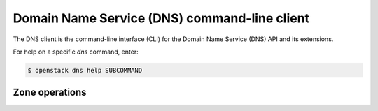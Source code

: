 =============================================
Domain Name Service (DNS) command-line client
=============================================

The DNS client is the command-line interface (CLI) for
the Domain Name Service (DNS) API and its extensions.

For help on a specific `dns` command, enter:

.. code-block:: console

   $ openstack dns help SUBCOMMAND

.. _dns_zone:

Zone operations
-------------------

.. autoprogram-cliff:: openstack.dns.v2
   :command: dns zone *
